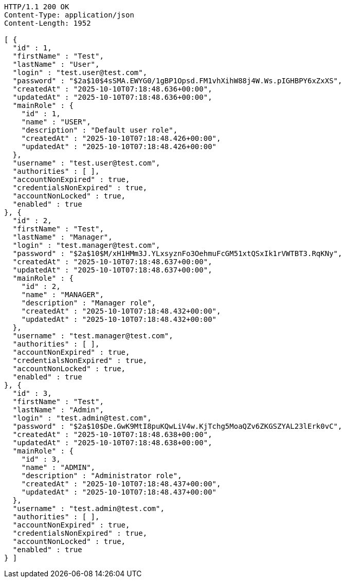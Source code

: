 [source,http,options="nowrap"]
----
HTTP/1.1 200 OK
Content-Type: application/json
Content-Length: 1952

[ {
  "id" : 1,
  "firstName" : "Test",
  "lastName" : "User",
  "login" : "test.user@test.com",
  "password" : "$2a$10$4sSMA.EWYG0/1gBP1Opsd.FM1vhXihW88j4W.Ws.pIGHBPY6xZxXS",
  "createdAt" : "2025-10-10T07:18:48.636+00:00",
  "updatedAt" : "2025-10-10T07:18:48.636+00:00",
  "mainRole" : {
    "id" : 1,
    "name" : "USER",
    "description" : "Default user role",
    "createdAt" : "2025-10-10T07:18:48.426+00:00",
    "updatedAt" : "2025-10-10T07:18:48.426+00:00"
  },
  "username" : "test.user@test.com",
  "authorities" : [ ],
  "accountNonExpired" : true,
  "credentialsNonExpired" : true,
  "accountNonLocked" : true,
  "enabled" : true
}, {
  "id" : 2,
  "firstName" : "Test",
  "lastName" : "Manager",
  "login" : "test.manager@test.com",
  "password" : "$2a$10$M/xH1HMm3J.YLxsyznFo3OehmuFcGM51xtQSxIk1rVWTBT3.RqKNy",
  "createdAt" : "2025-10-10T07:18:48.637+00:00",
  "updatedAt" : "2025-10-10T07:18:48.637+00:00",
  "mainRole" : {
    "id" : 2,
    "name" : "MANAGER",
    "description" : "Manager role",
    "createdAt" : "2025-10-10T07:18:48.432+00:00",
    "updatedAt" : "2025-10-10T07:18:48.432+00:00"
  },
  "username" : "test.manager@test.com",
  "authorities" : [ ],
  "accountNonExpired" : true,
  "credentialsNonExpired" : true,
  "accountNonLocked" : true,
  "enabled" : true
}, {
  "id" : 3,
  "firstName" : "Test",
  "lastName" : "Admin",
  "login" : "test.admin@test.com",
  "password" : "$2a$10$De.GwK9MtI8puKQwLiV4w.KjTchg5MoaQZv6ZKGSZYAL23lErk0vC",
  "createdAt" : "2025-10-10T07:18:48.638+00:00",
  "updatedAt" : "2025-10-10T07:18:48.638+00:00",
  "mainRole" : {
    "id" : 3,
    "name" : "ADMIN",
    "description" : "Administrator role",
    "createdAt" : "2025-10-10T07:18:48.437+00:00",
    "updatedAt" : "2025-10-10T07:18:48.437+00:00"
  },
  "username" : "test.admin@test.com",
  "authorities" : [ ],
  "accountNonExpired" : true,
  "credentialsNonExpired" : true,
  "accountNonLocked" : true,
  "enabled" : true
} ]
----